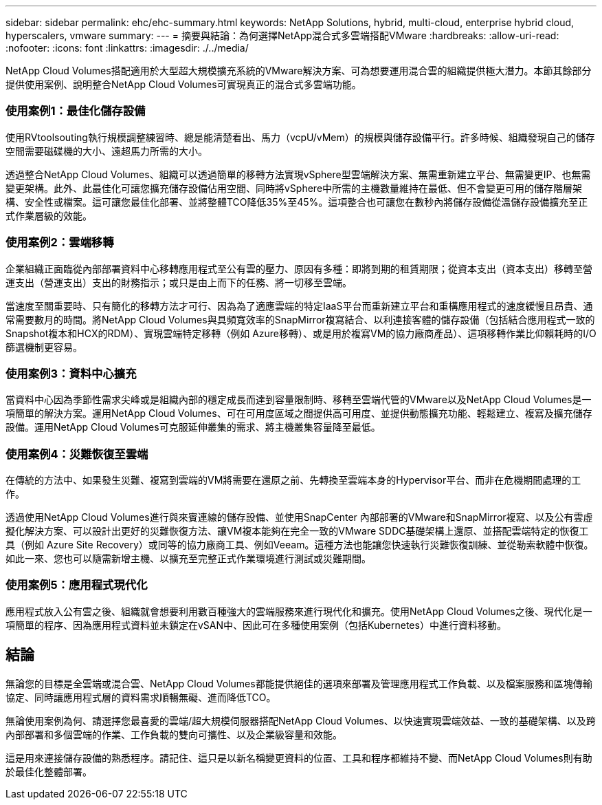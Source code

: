 ---
sidebar: sidebar 
permalink: ehc/ehc-summary.html 
keywords: NetApp Solutions, hybrid, multi-cloud, enterprise hybrid cloud, hyperscalers, vmware 
summary:  
---
= 摘要與結論：為何選擇NetApp混合式多雲端搭配VMware
:hardbreaks:
:allow-uri-read: 
:nofooter: 
:icons: font
:linkattrs: 
:imagesdir: ./../media/


[role="lead"]
NetApp Cloud Volumes搭配適用於大型超大規模擴充系統的VMware解決方案、可為想要運用混合雲的組織提供極大潛力。本節其餘部分提供使用案例、說明整合NetApp Cloud Volumes可實現真正的混合式多雲端功能。



=== 使用案例1：最佳化儲存設備

使用RVtoolsouting執行規模調整練習時、總是能清楚看出、馬力（vcpU/vMem）的規模與儲存設備平行。許多時候、組織發現自己的儲存空間需要磁碟機的大小、遠超馬力所需的大小。

透過整合NetApp Cloud Volumes、組織可以透過簡單的移轉方法實現vSphere型雲端解決方案、無需重新建立平台、無需變更IP、也無需變更架構。此外、此最佳化可讓您擴充儲存設備佔用空間、同時將vSphere中所需的主機數量維持在最低、但不會變更可用的儲存階層架構、安全性或檔案。這可讓您最佳化部署、並將整體TCO降低35%至45%。這項整合也可讓您在數秒內將儲存設備從溫儲存設備擴充至正式作業層級的效能。



=== 使用案例2：雲端移轉

企業組織正面臨從內部部署資料中心移轉應用程式至公有雲的壓力、原因有多種：即將到期的租賃期限；從資本支出（資本支出）移轉至營運支出（營運支出）支出的財務指示；或只是由上而下的任務、將一切移至雲端。

當速度至關重要時、只有簡化的移轉方法才可行、因為為了適應雲端的特定IaaS平台而重新建立平台和重構應用程式的速度緩慢且昂貴、通常需要數月的時間。將NetApp Cloud Volumes與具頻寬效率的SnapMirror複寫結合、以利連接客體的儲存設備（包括結合應用程式一致的Snapshot複本和HCX的RDM）、實現雲端特定移轉（例如 Azure移轉）、或是用於複寫VM的協力廠商產品）、這項移轉作業比仰賴耗時的I/O篩選機制更容易。



=== 使用案例3：資料中心擴充

當資料中心因為季節性需求尖峰或是組織內部的穩定成長而達到容量限制時、移轉至雲端代管的VMware以及NetApp Cloud Volumes是一項簡單的解決方案。運用NetApp Cloud Volumes、可在可用度區域之間提供高可用度、並提供動態擴充功能、輕鬆建立、複寫及擴充儲存設備。運用NetApp Cloud Volumes可克服延伸叢集的需求、將主機叢集容量降至最低。



=== 使用案例4：災難恢復至雲端

在傳統的方法中、如果發生災難、複寫到雲端的VM將需要在還原之前、先轉換至雲端本身的Hypervisor平台、而非在危機期間處理的工作。

透過使用NetApp Cloud Volumes進行與來賓連線的儲存設備、並使用SnapCenter 內部部署的VMware和SnapMirror複寫、以及公有雲虛擬化解決方案、可以設計出更好的災難恢復方法、讓VM複本能夠在完全一致的VMware SDDC基礎架構上還原、並搭配雲端特定的恢復工具（例如 Azure Site Recovery）或同等的協力廠商工具、例如Veeam。這種方法也能讓您快速執行災難恢復訓練、並從勒索軟體中恢復。如此一來、您也可以隨需新增主機、以擴充至完整正式作業環境進行測試或災難期間。



=== 使用案例5：應用程式現代化

應用程式放入公有雲之後、組織就會想要利用數百種強大的雲端服務來進行現代化和擴充。使用NetApp Cloud Volumes之後、現代化是一項簡單的程序、因為應用程式資料並未鎖定在vSAN中、因此可在多種使用案例（包括Kubernetes）中進行資料移動。



== 結論

無論您的目標是全雲端或混合雲、NetApp Cloud Volumes都能提供絕佳的選項來部署及管理應用程式工作負載、以及檔案服務和區塊傳輸協定、同時讓應用程式層的資料需求順暢無礙、進而降低TCO。

無論使用案例為何、請選擇您最喜愛的雲端/超大規模伺服器搭配NetApp Cloud Volumes、以快速實現雲端效益、一致的基礎架構、以及跨內部部署和多個雲端的作業、工作負載的雙向可攜性、以及企業級容量和效能。

這是用來連接儲存設備的熟悉程序。請記住、這只是以新名稱變更資料的位置、工具和程序都維持不變、而NetApp Cloud Volumes則有助於最佳化整體部署。
